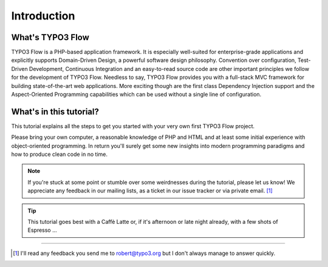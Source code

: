 ============
Introduction
============

.. sectionauthor:: Robert Lemke <robert@typo3.org>

What's TYPO3 Flow
=================

TYPO3 Flow is a PHP-based application framework. It is especially well-suited for
enterprise-grade applications and explicitly supports Domain-Driven Design, a
powerful software design philosophy. Convention over configuration, Test-Driven
Development, Continuous Integration and an easy-to-read source code are other
important principles we follow for the development of TYPO3 Flow. Needless to say,
TYPO3 Flow provides you with a full-stack MVC framework for building
state-of-the-art web applications. More exciting though are the first class
Dependency Injection support and the Aspect-Oriented Programming capabilities
which can be used without a single line of configuration.

What's in this tutorial?
========================

This tutorial explains all the steps to get you started with your very own
first TYPO3 Flow project.

Please bring your own computer, a reasonable knowledge of PHP and HTML and at
least some initial experience with object-oriented programming. In return
you'll surely get some new insights into modern programming paradigms and how
to produce clean code in no time.

.. note::
	If you're stuck at some point or stumble over some weirdnesses during the
	tutorial, please let us know! We appreciate any feedback in our mailing
	lists, as a ticket in our issue tracker or via private email. [#]_

.. tip::
	This tutorial goes best with a Caffè Latte or, if it's afternoon or late night
	already, with a few shots of Espresso ...

------

.. [#] I'll read any feedback you send me to robert@typo3.org but I don't always manage to answer quickly.


